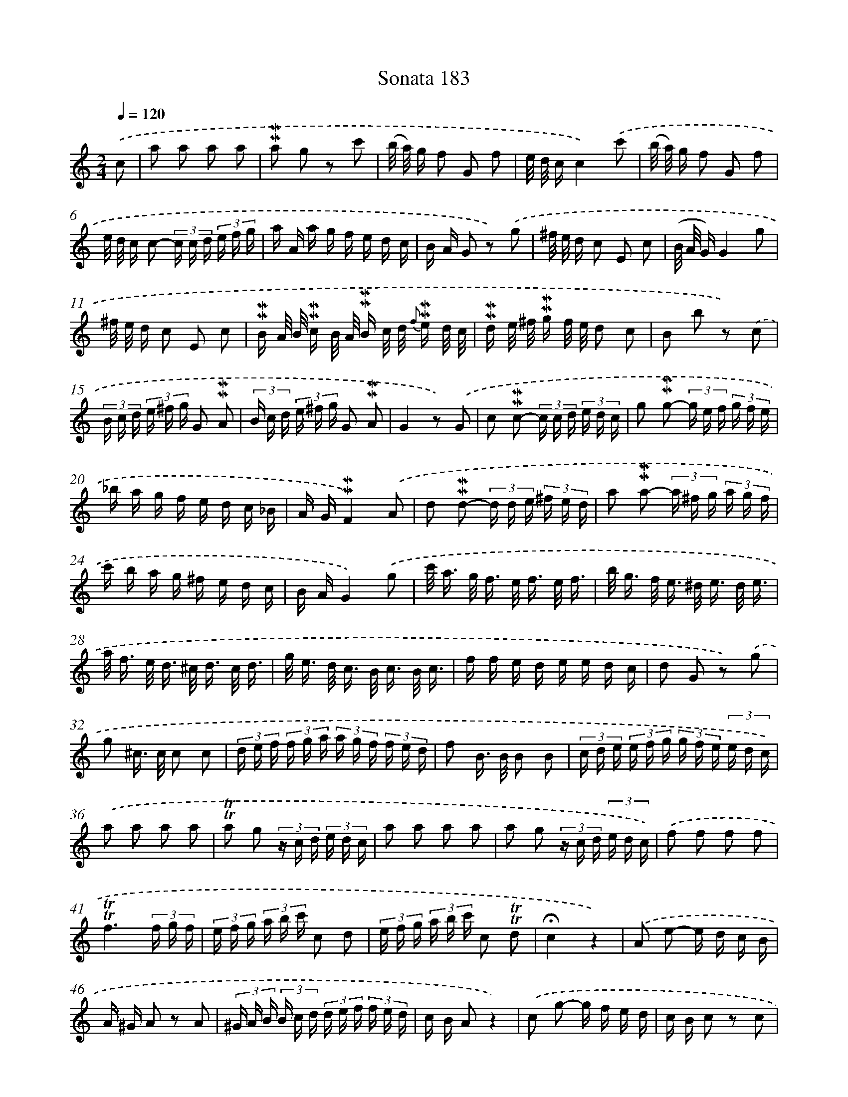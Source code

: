 X: 10420
T: Sonata 183
%%abc-version 2.0
%%abcx-abcm2ps-target-version 5.9.1 (29 Sep 2008)
%%abc-creator hum2abc beta
%%abcx-conversion-date 2018/11/01 14:37:05
%%humdrum-veritas 1397535936
%%humdrum-veritas-data 3077820508
%%continueall 1
%%barnumbers 0
L: 1/16
M: 2/4
Q: 1/4=120
K: C clef=treble
.('c2 [I:setbarnb 1]|
a2 a2 a2 a2 |
!mordent!!mordent!a2 g2 z2 c'2 |
(b/ a/) g f2 G2 f2 |
e/ d/ cc4).('c'2 |
(b/ a/) g f2 G2 f2 |
e/ d/ c c2- (3c c d (3e f g |
a A a g f e d c |
B A G2 z2) .('g2 |
^f/ e/ d c2 E2 c2 |
(B/ A/ G)G4g2 |
^f/ e/ d c2 E2 c2 |
!mordent!!mordent!B A/ B/ !mordent!!mordent!c B/ A/ !mordent!!mordent!B c/ d/ {f} !mordent!!mordent!e d/ c/ |
!mordent!!mordent!d e/ ^f/ !mordent!!mordent!g f/ e/ d2 c2 |
B2 b2 z2) .('c2 |
(3B c d (3e ^f g G2 !mordent!!mordent!A2 |
(3B c d (3e ^f g G2 !mordent!!mordent!A2 |
G4z2) .('G2 |
c2 !mordent!!mordent!c2- (3c c d (3e d c |
g2 !mordent!!mordent!g2- (3g e f (3g f e |
_b a g f e d c _B |
A G!mordent!!mordent!F4).('A2 |
d2 !mordent!!mordent!d2- (3d d e (3^f e d |
a2 !mordent!!mordent!a2- (3a ^f g (3a g f |
c' b a g ^f e d c |
B AG4).('g2 |
c'< a g< f e< f e/ f3/ |
b< g f< e ^d< e d/ e3/ |
a< f e< d ^c< d c/ d3/ |
g< e d< c B< c B/ c3/ |
f f e d e e d c |
d2 G2 z2) .('g2 |
g2 ^c> c c2 c2 |
(3d e f (3f g a (3a g f (3f e d |
f2 B> B B2 B2 |
(3c d e (3e f g (3g f e (3e d c) |
.('a2 a2 a2 a2 |
!trill!!trill!a2 g2 (3z c d (3e d c |
a2 a2 a2 a2 |
a2 g2 (3z c d (3e d c) |
.('f2 f2 f2 f2 |
!trill!!trill!f6(3f g f |
(3e f g (3a b c' c2 d2 |
(3e f g (3a b c' c2 !trill!!trill!d2 |
!fermata!c4z4) |
.('A2 e2- e d c B |
A ^G A2 z2 A2 |
(3^G A B (3B c d (3d e f (3f e d |
c B A2z4) |
.('c2 g2- g f e d |
c B c2 z2 c2 |
(3B c d (3d e f (3f g a (3a g f |
e d c2 z2) .('c2 |
{a} g< f e< d c< _B A/ ^G3/ |
A ^c {c} d2- d2 d2 |
a< g ^f< e d< c B/ A3/ |
B G B d g2 d2 |
(3e d c f2 (3e d c (3a g ^f |
g6).('f2 |
(3e g f (3e d c (3e f e (3d c B |
{B}c6e2 |
(3^c A B (3c d e (3e f g (3g f e |
(3f d e (3f g a (3a g f (3f e d |
(3^c A B (3c d e (3e f g (3g f e |
f e d2 z2) .('c2 |
(3B G A (3B c d (3d e f (3f e d |
(3e c d (3e f g (3g f e (3e d c |
(3B G A (3B c d (3d e f (3f e d |
e d c2 z2) .('e2 |
{e} f2> e2 d c B A |
^G F E2 z2 e2 |
D/ E/ ^G/ B/ d/ f/ e/ d/ b/ ^g/ f/ e/ d/ f/ e/ d/ |
c/ A/ B/ c/ d/ e/ ^f/ ^g/ a/ =g/ =f/ e/ d/ c/ B/ A/ |
c4B4 |
A6).('A/ f e/ |
^d2 {d} e3 B< e =d |
(^c2 {c)} d2> A2 d3/ e/ |
f e d c d c B A |
^g/ e2< b2 a/ g/ f/ e/ d/ c/ B/ |
A/ c/ e/ a/ c'/ a/ e/ c/ A/ c/ e/ a/ c'/ a/ e/ c/ |
A2 f2 e d c B) |]
